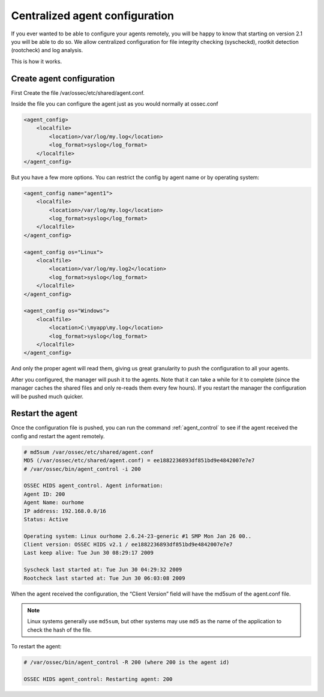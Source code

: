 
.. _manual-syscheck:

Centralized agent configuration
===============================

If you ever wanted to be able to configure your agents remotely, you will be
happy to know that starting on version 2.1 you will be able to do so. We allow
centralized configuration for file integrity checking (syscheckd), rootkit
detection (rootcheck) and log analysis.

This is how it works.

Create agent configuration
^^^^^^^^^^^^^^^^^^^^^^^^^

First Create the file /var/ossec/etc/shared/agent.conf.

Inside the file you can configure the agent just as you would normally at
ossec.conf

.. code-block:: xml 

    <agent_config>
        <localfile>
            <location>/var/log/my.log</location>
            <log_format>syslog</log_format>
        </localfile>
    </agent_config>


But you have a few more options. You can restrict the config by agent name or by
operating system:

.. code-block:: xml 

    <agent_config name="agent1">
        <localfile>
            <location>/var/log/my.log</location>
            <log_format>syslog</log_format>
        </localfile>
    </agent_config>

    <agent_config os="Linux">
        <localfile>
            <location>/var/log/my.log2</location>
            <log_format>syslog</log_format>
        </localfile>
    </agent_config>

    <agent_config os="Windows">
        <localfile>
            <location>C:\myapp\my.log</location>
            <log_format>syslog</log_format>
        </localfile>
    </agent_config>

And only the proper agent will read them, giving us great granularity to push
the configuration to all your agents.

After you configured, the manager will push it to the agents. Note that it can
take a while for it to complete (since the manager caches the shared files and
only re-reads them every few hours). If you restart the manager the
configuration will be pushed much quicker.

Restart the agent 
^^^^^^^^^^^^^^^^^

Once the configuration file is pushed, you can run the command :ref:`agent_control` to
see if the agent received the config and restart the agent remotely.

.. code-block:: console 

    # md5sum /var/ossec/etc/shared/agent.conf
    MD5 (/var/ossec/etc/shared/agent.conf) = ee1882236893df851bd9e4842007e7e7
    # /var/ossec/bin/agent_control -i 200

    OSSEC HIDS agent_control. Agent information:
    Agent ID: 200
    Agent Name: ourhome
    IP address: 192.168.0.0/16
    Status: Active

    Operating system: Linux ourhome 2.6.24-23-generic #1 SMP Mon Jan 26 00..
    Client version: OSSEC HIDS v2.1 / ee1882236893df851bd9e4842007e7e7
    Last keep alive: Tue Jun 30 08:29:17 2009

    Syscheck last started at: Tue Jun 30 04:29:32 2009
    Rootcheck last started at: Tue Jun 30 06:03:08 2009

When the agent received the configuration, the “Client Version” field will have
the md5sum of the agent.conf file.

.. note::
   Linux systems generally use ``md5sum``, but other systems may use ``md5`` as the name of the application to check the hash of the file.

To restart the agent:

.. code-block:: console 

    # /var/ossec/bin/agent_control -R 200 (where 200 is the agent id)

    OSSEC HIDS agent_control: Restarting agent: 200

